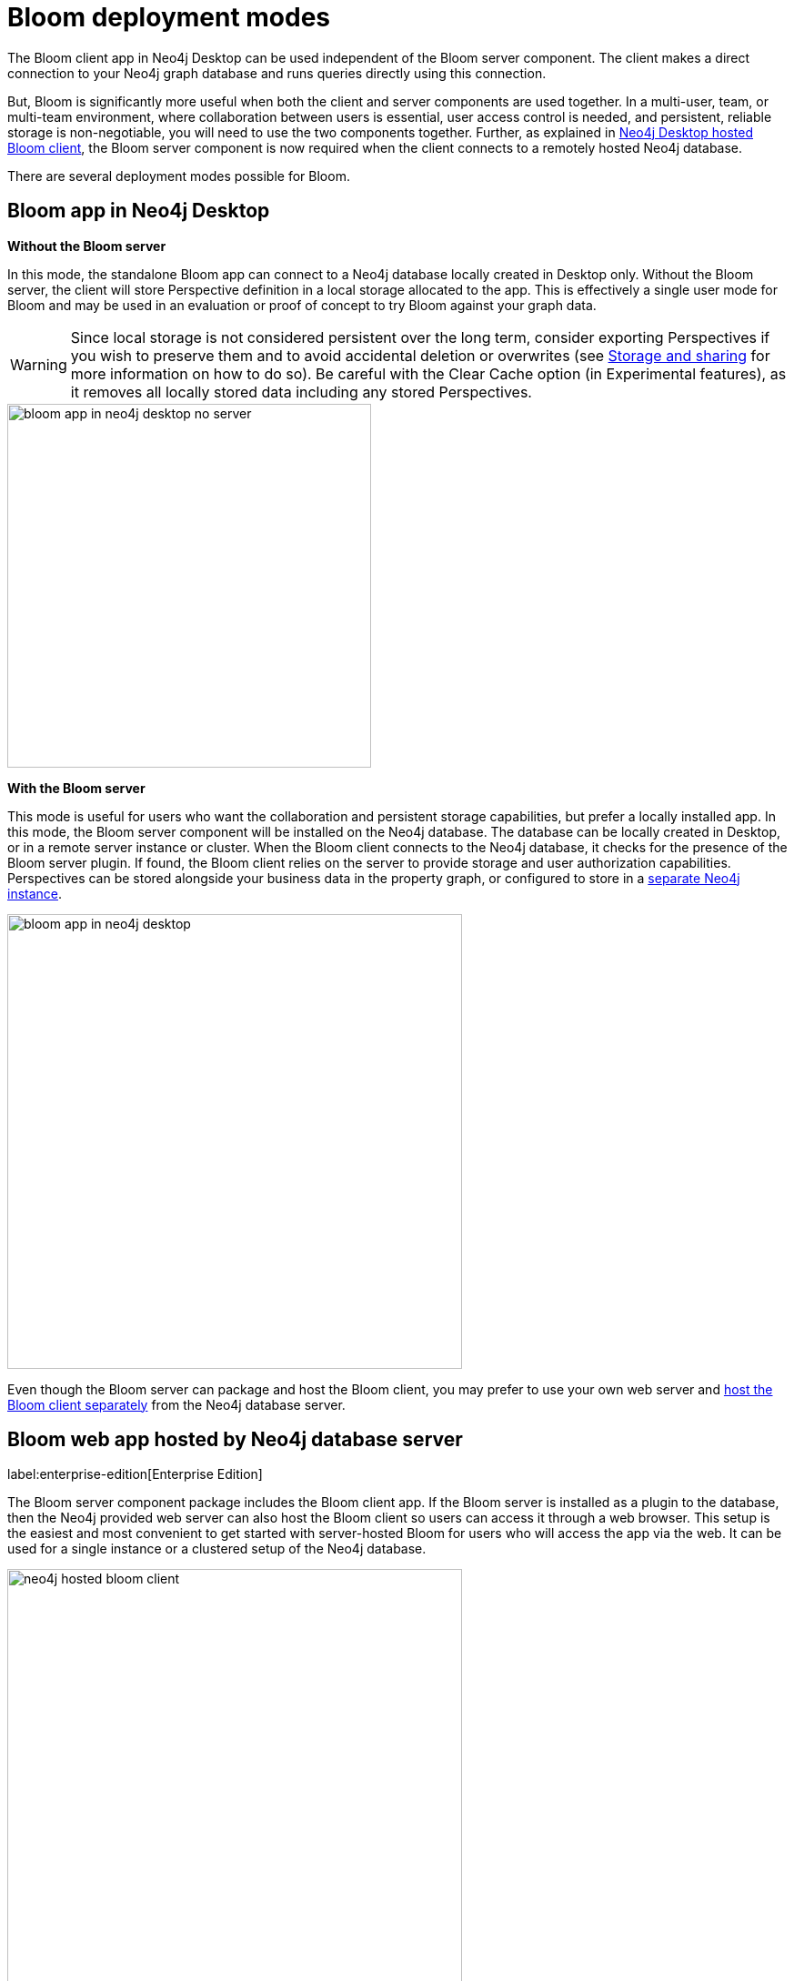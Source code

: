 :description: Thes section describes the different deployment options for Neo4j Bloom.

[[bloom-deployment-modes]]
= Bloom deployment modes

The Bloom client app in Neo4j Desktop can be used independent of the Bloom server component.
The client makes a direct connection to your Neo4j graph database and runs queries directly using this connection.

But, Bloom is significantly more useful when both the client and server components are used together.
In a multi-user, team, or multi-team environment, where collaboration between users is essential, user access control is needed, and persistent, reliable storage is non-negotiable, you will need to use the two components together.
Further, as explained in xref::/bloom-installation/installation-activation.adoc#installation-desktop-hosted[Neo4j Desktop hosted Bloom client], the Bloom server component is now required when the client connects to a remotely hosted Neo4j database.


There are several deployment modes possible for Bloom.

== Bloom app in Neo4j Desktop

*Without the Bloom server*

In this mode, the standalone Bloom app can connect to a Neo4j database locally created in Desktop only.
Without the Bloom server, the client will store Perspective definition in a local storage allocated to the app.
This is effectively a single user mode for Bloom and may be used in an evaluation or proof of concept to try Bloom against your graph data.

[WARNING]
Since local storage is not considered persistent over the long term, consider exporting Perspectives if you wish to preserve them and to avoid accidental deletion or overwrites
(see xref::/bloom-perspectives/perspective-storage.adoc[Storage and sharing] for more information on how to do so).
Be careful with the Clear Cache option (in Experimental features), as it removes all locally stored data including any stored Perspectives.


image::bloom-app-in-neo4j-desktop-no-server.png[width=400,align="center"]

*With the Bloom server*

This mode is useful for users who want the collaboration and persistent storage capabilities, but prefer a locally installed app.
In this mode, the Bloom server component will be installed on the Neo4j database.
The database can be locally created in Desktop, or in a remote server instance or cluster.
When the Bloom client connects to the Neo4j database, it checks for the presence of the Bloom server plugin.
If found, the Bloom client relies on the server to provide storage and user authorization capabilities.
Perspectives can be stored alongside your business data in the property graph, or configured to store in a xref::/bloom-installation/advanced-installation.adoc#storing-perspectives-in-different-db[separate Neo4j instance].

image::bloom-app-in-neo4j-desktop.png[width=500,align="center"]

Even though the Bloom server can package and host the Bloom client, you may prefer to use your own web server and xref::/bloom-installation/advanced-installation.adoc#bloom-web-app-on-separate-server[host the Bloom client separately] from the Neo4j database server.

== Bloom web app hosted by Neo4j database server
label:enterprise-edition[Enterprise Edition]

The Bloom server component package includes the Bloom client app.
If the Bloom server is installed as a plugin to the database, then the Neo4j provided web server can also host the Bloom client so users can access it through a web browser.
This setup is the easiest and most convenient to get started with server-hosted Bloom for users who will access the app via the web.
It can be used for a single instance or a clustered setup of the Neo4j database.

image::neo4j-hosted-bloom-client.png[width=500,align="center"]

Even though the Bloom server can package and host the Bloom client, you may prefer to use your own web server and host the Bloom client separately from the Neo4j database server.
See xref::/bloom-installation/advanced-installation.adoc[Advanced Installation] for this scenario.

[[bloom-in-aura]]
== Bloom in Neo4j Aura

For Aura-users, Bloom can be accessed in the following ways:

* Through the _Explore_ tab in the Aura console
* Through the browser URL `\https://bloom.neo4j.io/index.html?connectURL=[AURADBCONNECTINFO]`

The Neo4j Aura console is a fully automated graph platform offered as a cloud service.
It is a unified tool that combines the functionality of Neo4j Browser, Neo4j Data Importer, Bloom, and various other functionalities from the Neo4j product catalog.
In the Aura console, the Browser equivalent is called _Query_, the Data Importer equivalent is called _Import_, and the Bloom equivalent is called _Explore_.
_Explore_ in Aura offers essentially the same features as Bloom Basic.